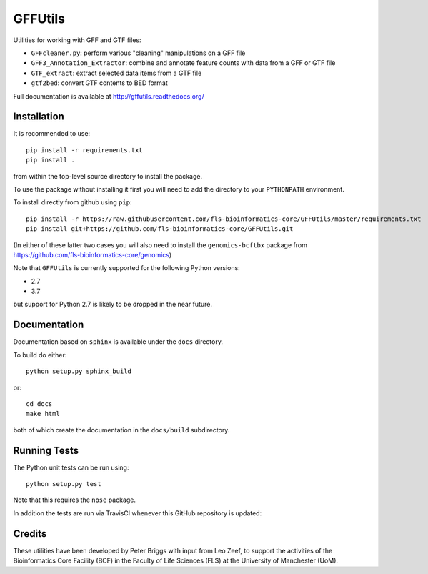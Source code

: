 GFFUtils
========

Utilities for working with GFF and GTF files:

* ``GFFcleaner.py``: perform various "cleaning" manipulations on a GFF file
* ``GFF3_Annotation_Extractor``: combine and annotate feature counts with data
  from a GFF or GTF file
* ``GTF_extract``: extract selected data items from a GTF file
* ``gtf2bed``: convert GTF contents to BED format

Full documentation is available at http://gffutils.readthedocs.org/

Installation
------------

It is recommended to use::

    pip install -r requirements.txt
    pip install .

from within the top-level source directory to install the package.

To use the package without installing it first you will need to add the
directory to your ``PYTHONPATH`` environment.

To install directly from github using ``pip``::

    pip install -r https://raw.githubusercontent.com/fls-bioinformatics-core/GFFUtils/master/requirements.txt
    pip install git+https://github.com/fls-bioinformatics-core/GFFUtils.git

(In either of these latter two cases you will also need to install the
``genomics-bcftbx`` package from
https://github.com/fls-bioinformatics-core/genomics)

Note that ``GFFUtils`` is currently supported for the following Python
versions:

* 2.7
* 3.7

but support for Python 2.7 is likely to be dropped in the near future.

Documentation
-------------

Documentation based on ``sphinx`` is available under the ``docs`` directory.

To build do either::

    python setup.py sphinx_build

or::

    cd docs
    make html

both of which create the documentation in the ``docs/build`` subdirectory.

Running Tests
-------------

The Python unit tests can be run using::

    python setup.py test

Note that this requires the ``nose`` package.

In addition the tests are run via TravisCI whenever this GitHub repository
is updated:

.. image:: https://travis-ci.org/fls-bioinformatics-core/GFFUtils.png?branch=master
   :alt: Current status of TravisCI build for master branch
   :target: https://travis-ci.org/fls-bioinformatics-core/GFFUtils/builds

Credits
-------

These utilities have been developed by Peter Briggs with input from
Leo Zeef, to support the activities of the Bioinformatics Core Facility
(BCF) in the Faculty of Life Sciences (FLS) at the University of
Manchester (UoM).
